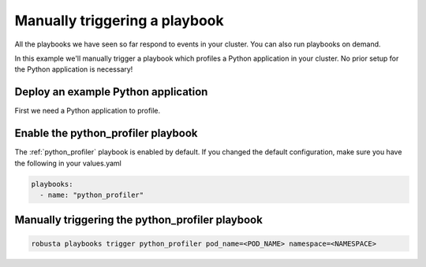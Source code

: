 Manually triggering a playbook
##############################

All the playbooks we have seen so far respond to events in your cluster.
You can also run playbooks on demand.

In this example we'll manually trigger a playbook which profiles a Python application in your cluster. No prior setup for the Python application is necessary!

Deploy an example Python application
~~~~~~~~~~~~~~~~~~~~~~~~~~~~~~~~~~~~~
First we need a Python application to profile.

Enable the python_profiler playbook
~~~~~~~~~~~~~~~~~~~~~~~~~~~~~~~~~~~

The :ref:`python_profiler` playbook is enabled by default. If you changed the default configuration, make sure you have the following in your values.yaml

.. code-block:: bash

    playbooks:
      - name: "python_profiler"

Manually triggering the python_profiler playbook
~~~~~~~~~~~~~~~~~~~~~~~~~~~~~~~~~~~~~~~~~~~~~~~~

.. code-block:: bash

    robusta playbooks trigger python_profiler pod_name=<POD_NAME> namespace=<NAMESPACE>
